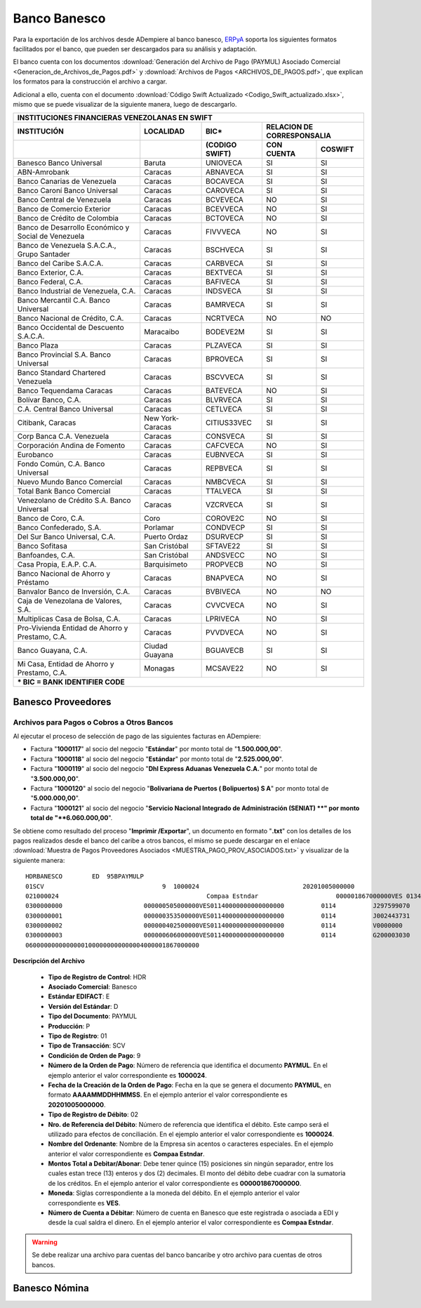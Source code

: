 .. _ERPyA: http://erpya.com

.. _documento/banco-banesco:

**Banco Banesco**
=================

Para la exportación de los archivos desde ADempiere al banco banesco, `ERPyA`_ soporta los siguientes formatos facilitados por el banco, que pueden ser descargados para su análisis y adaptación.

El banco cuenta con los documentos :download:`Generación del Archivo de Pago (PAYMUL) Asociado Comercial <Generacion_de_Archivos_de_Pagos.pdf>` y :download:`Archivos de Pagos <ARCHIVOS_DE_PAGOS.pdf>`, que explican los formatos para la construcción el archivo a cargar.

Adicional a ello, cuenta con el documento :download:`Código Swift Actualizado <Codigo_Swift_actualizado.xlsx>`, mismo que se puede visualizar de la siguiente manera, luego de descargarlo.

+-----------------------------------------------------------------------------------------------------------------------------------+
|                                        **INSTITUCIONES FINANCIERAS VENEZOLANAS EN SWIFT**                                         |
+=======================================================+==================+===================+====================================+
| **INSTITUCIÓN**                                       | **LOCALIDAD**    |     **BIC***      |    **RELACION DE CORRESPONSALIA**  |
+-------------------------------------------------------+------------------+-------------------+---------------+--------------------+
|                                                       |                  | **(CODIGO SWIFT)**| **CON CUENTA**| **COSWIFT**        |
+-------------------------------------------------------+------------------+-------------------+---------------+--------------------+
|Banesco Banco Universal                                |Baruta            | UNIOVECA          |SI             |SI                  |
+-------------------------------------------------------+------------------+-------------------+---------------+--------------------+
|ABN-Amrobank                                           |Caracas           | ABNAVECA          |SI             |SI                  |
+-------------------------------------------------------+------------------+-------------------+---------------+--------------------+
|Banco Canarias de Venezuela                            |Caracas           | BOCAVECA          |SI             |SI                  |
+-------------------------------------------------------+------------------+-------------------+---------------+--------------------+
|Banco Caroní Banco Universal                           |Caracas           | CAROVECA          |SI             |SI                  |
+-------------------------------------------------------+------------------+-------------------+---------------+--------------------+
|Banco Central de Venezuela                             |Caracas           | BCVEVECA          |NO             |SI                  |
+-------------------------------------------------------+------------------+-------------------+---------------+--------------------+
|Banco de Comercio Exterior                             |Caracas           | BCEVVECA          |NO             |SI                  |
+-------------------------------------------------------+------------------+-------------------+---------------+--------------------+
|Banco de Crédito de Colombia                           |Caracas           | BCTOVECA          |NO             |SI                  |
+-------------------------------------------------------+------------------+-------------------+---------------+--------------------+
|Banco de Desarrollo Económico y Social de Venezuela    |Caracas           | FIVVVECA          |NO             |SI                  |
+-------------------------------------------------------+------------------+-------------------+---------------+--------------------+
|Banco de Venezuela S.A.C.A., Grupo Santader            |Caracas           | BSCHVECA          |SI             |SI                  |
+-------------------------------------------------------+------------------+-------------------+---------------+--------------------+
|Banco del Caribe S.A.C.A.                              |Caracas           | CARBVECA          |SI             |SI                  |
+-------------------------------------------------------+------------------+-------------------+---------------+--------------------+
|Banco Exterior, C.A.                                   |Caracas           | BEXTVECA          |SI             |SI                  |
+-------------------------------------------------------+------------------+-------------------+---------------+--------------------+
|Banco Federal, C.A.                                    |Caracas           | BAFIVECA          |SI             |SI                  |
+-------------------------------------------------------+------------------+-------------------+---------------+--------------------+
|Banco Industrial de Venezuela, C.A.                    |Caracas           | INDSVECA          |SI             |SI                  |
+-------------------------------------------------------+------------------+-------------------+---------------+--------------------+
|Banco Mercantil C.A. Banco Universal                   |Caracas           | BAMRVECA          |SI             |SI                  |
+-------------------------------------------------------+------------------+-------------------+---------------+--------------------+
|Banco Nacional de Crédito, C.A.                        |Caracas           | NCRTVECA          |NO             |NO                  |
+-------------------------------------------------------+------------------+-------------------+---------------+--------------------+
|Banco Occidental de Descuento S.A.C.A.                 |Maracaibo         | BODEVE2M          |SI             |SI                  |
+-------------------------------------------------------+------------------+-------------------+---------------+--------------------+
|Banco Plaza                                            |Caracas           | PLZAVECA          |SI             |SI                  |
+-------------------------------------------------------+------------------+-------------------+---------------+--------------------+
|Banco Provincial S.A. Banco Universal                  |Caracas           | BPROVECA          |SI             |SI                  |
+-------------------------------------------------------+------------------+-------------------+---------------+--------------------+
|Banco Standard Chartered Venezuela                     |Caracas           | BSCVVECA          |SI             |SI                  |
+-------------------------------------------------------+------------------+-------------------+---------------+--------------------+
|Banco Tequendama Caracas                               |Caracas           | BATEVECA          |NO             |SI                  |
+-------------------------------------------------------+------------------+-------------------+---------------+--------------------+
|Bolívar Banco, C.A.                                    |Caracas           | BLVRVECA          |SI             |SI                  |
+-------------------------------------------------------+------------------+-------------------+---------------+--------------------+
|C.A. Central Banco Universal                           |Caracas           |CETLVECA           |SI             |SI                  |
+-------------------------------------------------------+------------------+-------------------+---------------+--------------------+
|Citibank, Caracas                                      |New York-Caracas  |CITIUS33VEC        |SI             |SI                  |
+-------------------------------------------------------+------------------+-------------------+---------------+--------------------+
|Corp Banca C.A. Venezuela                              |Caracas           |CONSVECA           |SI             |SI                  |
+-------------------------------------------------------+------------------+-------------------+---------------+--------------------+
|Corporación Andina de Fomento                          |Caracas           |CAFCVECA           |NO             |SI                  |
+-------------------------------------------------------+------------------+-------------------+---------------+--------------------+
|Eurobanco                                              |Caracas           |EUBNVECA           |SI             |SI                  |
+-------------------------------------------------------+------------------+-------------------+---------------+--------------------+
|Fondo Común, C.A. Banco Universal                      |Caracas           |REPBVECA           |SI             |SI                  |
+-------------------------------------------------------+------------------+-------------------+---------------+--------------------+
|Nuevo Mundo Banco Comercial                            |Caracas           |NMBCVECA           |SI             |SI                  |
+-------------------------------------------------------+------------------+-------------------+---------------+--------------------+
|Total Bank Banco Comercial                             |Caracas           |TTALVECA           |SI             |SI                  |
+-------------------------------------------------------+------------------+-------------------+---------------+--------------------+
|Venezolano de Crédito S.A. Banco Universal             |Caracas           |VZCRVECA           |SI             |SI                  |
+-------------------------------------------------------+------------------+-------------------+---------------+--------------------+
|Banco de Coro, C.A.                                    |Coro              |COROVE2C           |NO             |SI                  |
+-------------------------------------------------------+------------------+-------------------+---------------+--------------------+
|Banco Confederado, S.A.                                |Porlamar          |CONDVECP           |SI             |SI                  |
+-------------------------------------------------------+------------------+-------------------+---------------+--------------------+
|Del Sur Banco Universal, C.A.                          |Puerto Ordaz      |DSURVECP           |SI             |SI                  |
+-------------------------------------------------------+------------------+-------------------+---------------+--------------------+
|Banco Sofitasa                                         |San Cristóbal     |SFTAVE22           |SI             |SI                  |
+-------------------------------------------------------+------------------+-------------------+---------------+--------------------+
|Banfoandes, C.A.                                       |San Cristóbal     |ANDSVECC           |NO             |SI                  |
+-------------------------------------------------------+------------------+-------------------+---------------+--------------------+
|Casa Propia, E.A.P. C.A.                               |Barquisimeto      |PROPVECB           |NO             |SI                  |
+-------------------------------------------------------+------------------+-------------------+---------------+--------------------+
|Banco Nacional de Ahorro y Préstamo                    |Caracas           |BNAPVECA           |NO             |SI                  |
+-------------------------------------------------------+------------------+-------------------+---------------+--------------------+
|Banvalor Banco de Inversión, C.A.                      |Caracas           |BVBIVECA           |NO             |NO                  |
+-------------------------------------------------------+------------------+-------------------+---------------+--------------------+
|Caja de Venezolana de Valores, S.A.                    |Caracas           |CVVCVECA           |NO             |SI                  |
+-------------------------------------------------------+------------------+-------------------+---------------+--------------------+
|Multiplicas Casa de Bolsa, C.A.                        |Caracas           |LPRIVECA           |NO             |SI                  |
+-------------------------------------------------------+------------------+-------------------+---------------+--------------------+
|Pro-Vivienda Entidad de Ahorro y Prestamo, C.A.        |Caracas           |PVVDVECA           |NO             |SI                  |
+-------------------------------------------------------+------------------+-------------------+---------------+--------------------+
|Banco Guayana, C.A.                                    |Ciudad Guayana    |BGUAVECB           |SI             |SI                  |
+-------------------------------------------------------+------------------+-------------------+---------------+--------------------+
|Mi Casa, Entidad de Ahorro y Prestamo, C.A.            |Monagas           |MCSAVE22           |NO             |SI                  |
+-------------------------------------------------------+------------------+-------------------+---------------+--------------------+
|*** BIC = BANK IDENTIFIER CODE**                                                                                                   |
+-------------------------------------------------------+------------------+-------------------+---------------+--------------------+

**Banesco Proveedores**
-----------------------

**Archivos para Pagos o Cobros a Otros Bancos**
***********************************************

Al ejecutar el proceso de selección de pago de las siguientes facturas en ADempiere: 

- Factura "**1000117**" al socio del negocio "**Estándar**" por monto total de "**1.500.000,00**".
- Factura "**1000118**" al socio del negocio "**Estándar**" por monto total de "**2.525.000,00**". 
- Factura "**1000119**" al socio del negocio "**Dhl Express Aduanas Venezuela C.A.**" por monto total de "**3.500.000,00**". 
- Factura "**1000120**" al socio del negocio "**Bolivariana de Puertos  ( Bolipuertos)  S A**" por monto total de "**5.000.000,00**". 
- Factura "**1000121**" al socio del negocio "**Servicio Nacional Integrado de Administración (SENIAT) **" por monto total de "**6.060.000,00**". 

Se obtiene como resultado del proceso "**Imprimir /Exportar**", un documento en formato "**.txt**" con los detalles de los pagos realizados desde el banco del caribe a otros bancos, el mismo se puede descargar en el enlace :download:`Muestra de Pagos Proveedores Asociados <MUESTRA_PAGO_PROV_ASOCIADOS.txt>` y visualizar de la siguiente manera:

::

    HDRBANESCO        ED  95BPAYMULP
    01SCV                                9  1000024                            20201005000000
    021000024                                        Compaa Estndar                     000001867000000VES 0134000000000000000               BANESCO    20201005
    0300000000                      000000505000000VES01140000000000000000          0114          J297599070       Bolivariana de Puertos  ( Bolipuertos)  S A                                                                                                                                                                                                                                    425
    0300000001                      000000353500000VES01140000000000000000          0114          J002443731       Dhl Express Aduanas Venezuela CA                                                                                                                                                                                                                                               425
    0300000002                      000000402500000VES01140000000000000000          0114          V0000000         Estndar                                                               estandar@ejmplo.com                                                                                                                                                                                      425
    0300000003                      000000606000000VES01140000000000000000          0114          G200003030       Servicio Nacional Integrado de Administracin (SENIAT)                                                                                                                                                                                                                          425
    06000000000000001000000000000004000001867000000

**Descripción del Archivo**

    - **Tipo de Registro de Control**: HDR 
    - **Asociado Comercial**: Banesco
    - **Estándar EDIFACT**: E
    - **Versión del Estándar**: D
    - **Tipo del Documento**: PAYMUL
    - **Producción**: P
    - **Tipo de Registro**: 01
    - **Tipo de Transacción**: SCV
    - **Condición de Orden de Pago**: 9
    - **Número de la Orden de Pago**: Número de referencia que identifica el documento **PAYMUL**. En el ejemplo anterior el valor correspondiente es **1000024**.
    - **Fecha de la Creación de la Orden de Pago**: Fecha en la que se genera el documento **PAYMUL**, en formato **AAAAMMDDHHMMSS**. En el ejemplo anterior el valor correspondiente es **20201005000000**.
    - **Tipo de Registro de Débito**: 02
    - **Nro. de Referencia del Débito**: Número de referencia que identifica el débito. Este campo será el utilizado para efectos de conciliación. En el ejemplo anterior el valor correspondiente es **1000024**.
    - **Nombre del Ordenante**: Nombre de la Empresa sin acentos o caracteres especiales. En el ejemplo anterior el valor correspondiente es **Compaa Estndar**.
    - **Montos Total a Debitar/Abonar**: Debe tener quince (15) posiciones sin ningún separador, entre los cuales estan trece (13) enteros y dos (2) decimales. El monto del débito debe cuadrar con la sumatoria de los créditos. En el ejemplo anterior el valor correspondiente es **000001867000000**.
    - **Moneda**: Siglas correspondiente a la moneda del débito. En el ejemplo anterior el valor correspondiente es **VES**.
    - **Número de Cuenta a Débitar**: Número de cuenta en Banesco que este registrada o asociada a EDI y desde la cual saldra el dinero. En el ejemplo anterior el valor correspondiente es **Compaa Estndar**.

.. warning::

    Se debe realizar una archivo para cuentas del banco bancaribe y otro archivo para cuentas de otros bancos.


**Banesco Nómina**
------------------
